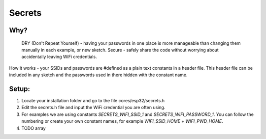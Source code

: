 #######
Secrets
#######

Why?
----
    DRY (Don't Repeat Yourself) - having your passwords in one place is more manageable than changing them manually in each example, or new sketch.
    Secure - safely share the code without worrying about accidentally leaving WiFi credentials.

How it works - your SSIDs and passwords are #defined as a plain text constants in a header file. This header file can be included in any sketch and the passwords used in there hidden with the constant name.

Setup:
------
1. Locate your installation folder and go to the file cores/esp32/secrets.h
2. Edit the secrets.h file and input the WiFi credential you are often using.
3. For examples we are using constants `SECRETS_WIFI_SSID_1` and `SECRETS_WIFI_PASSWORD_1`. You can follow the numbering or create your own constant names, for example `WIFI_SSID_HOME` + `WIFI_PWD_HOME`.
4. TODO array

